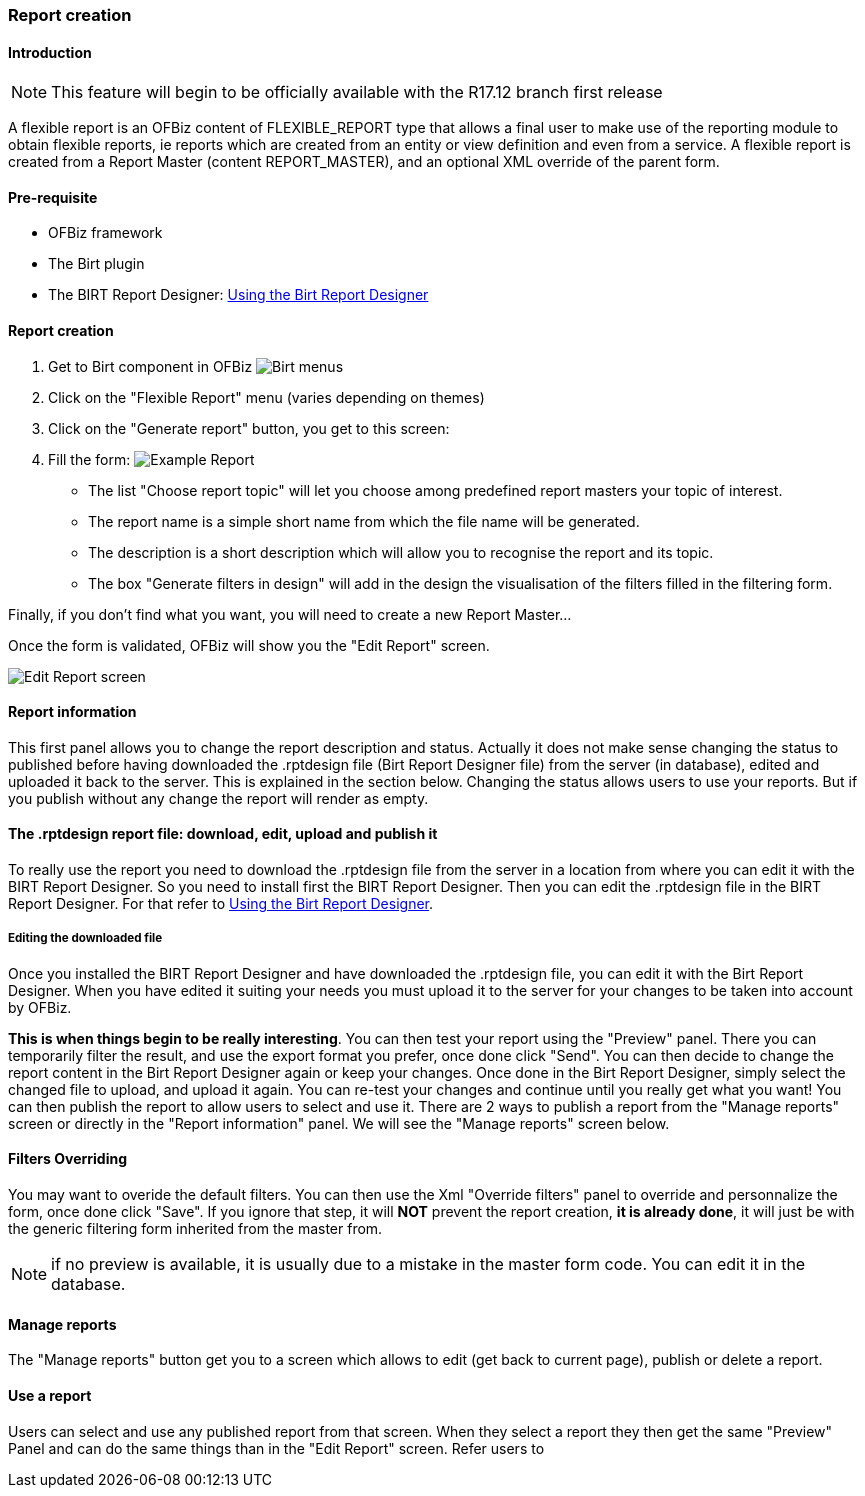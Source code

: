 === Report creation

==== Introduction
NOTE: This feature will begin to be officially available with the R17.12 branch first release


A flexible report is an OFBiz content of FLEXIBLE_REPORT type that allows a final user to make use of the reporting module to obtain flexible reports, ie reports which are created from an entity or view definition and even from a service. A flexible report is created from a Report Master (content REPORT_MASTER), and an optional XML override of the parent form.

==== Pre-requisite

* OFBiz framework
* The Birt plugin
* The BIRT Report Designer: <<bt-using the birt report designer.adoc#_using_the_birt_report_designer,Using the Birt Report Designer>>

==== Report creation

. Get to Birt component in OFBiz image:Birt-Menus.png[Birt menus]

. Click on the "Flexible Report" menu (varies depending on themes)
. Click on the "Generate report" button, you get to this screen:
. Fill the form: image:Example-Report.png[Example Report]

 ** The list "Choose report topic" will let you choose among predefined report masters your topic of interest.
 ** The report name is a simple short name from which the file name will be generated.
 ** The description is a short description which will allow you to recognise the report and its topic.
 ** The box "Generate filters in design" will add in the design the visualisation of the filters filled in the filtering form.

Finally, if you don't find what you want, you will need to create a new Report Master...

Once the form is validated, OFBiz will show you the "Edit Report" screen.

image::Edit-Report-screen.png[Edit Report screen]

==== Report information

This first panel allows you to change the report description and status. Actually it does not make sense changing the status to published before having downloaded the .rptdesign file (Birt Report Designer file) from the server (in database), edited and uploaded it back to the server. This is explained in the section below. Changing the status allows users to use your reports. But if you publish without any change the report will render as empty.

==== The .rptdesign report file: download, edit, upload and publish it

To really use the report you need to download the .rptdesign file from the server in a location from where you can edit it with the BIRT Report Designer. So you need to install first the BIRT Report Designer. Then you can edit the .rptdesign file in the BIRT Report Designer. For that refer to <<bt-using the birt report designer.adoc#_using_the_birt_report_designer,Using the Birt Report Designer>>.

===== Editing the downloaded file

Once you installed the BIRT Report Designer and have downloaded the .rptdesign file, you can edit it with the Birt Report Designer. When you have edited it suiting your needs you must upload it to the server for your changes to be taken into account by OFBiz.

*This is when things begin to be really interesting*. You can then test your report using the "Preview" panel. There you can temporarily filter the result, and use the export format you prefer, once done click "Send". You can then decide to change the report content in the Birt Report Designer again or keep your changes. Once done in the Birt Report Designer, simply select the changed file to upload, and upload it again. You can re-test your changes and continue until you really get what you want! You can then publish the report to allow users to select and use it. There are 2 ways to publish a report from the "Manage reports" screen or directly in the "Report information" panel. We will see the "Manage reports" screen below.

==== Filters Overriding

You may want to overide the default filters. You can then use the Xml "Override filters" panel to override and personnalize the form, once done click "Save". If you ignore that step, it will *NOT* prevent the report creation, *it is already done*, it will just be with the generic filtering form inherited from the master from.

NOTE: if no preview is available, it is usually due to a mistake in the master form code. You can edit it in the database.

==== Manage reports

The "Manage reports" button get you to a screen which allows to edit (get back to current page), publish or delete a report.

==== Use a report

Users can select and use any published report from that screen. When they select a report they then get the same "Preview" Panel and can do the same things than in the "Edit Report" screen. Refer users to
